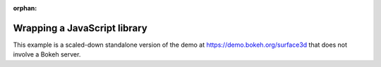 :orphan:

.. _ug_advanced_extensions_examples_wrapping:

Wrapping a JavaScript library
-----------------------------

This example is a scaled-down standalone version of the demo at
`https://demo.bokeh.org/surface3d`_ that does not involve a Bokeh
server.

.. bokeh-plot:: __REPO__/examples/advanced/extensions/wrapping.py
    :source-position: below

.. _https://demo.bokeh.org/surface3d: https://demo.bokeh.org/surface3d
